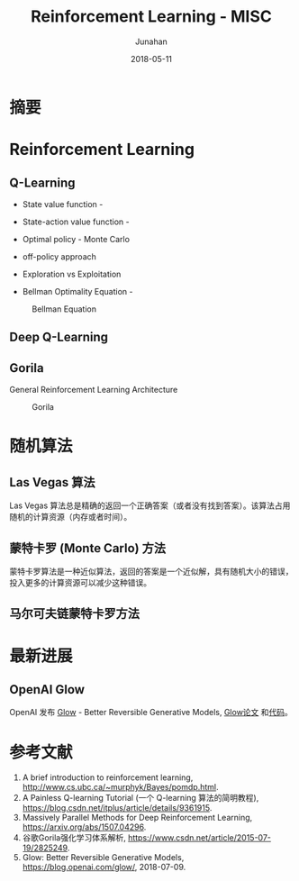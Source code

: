 # -*- mode: org; coding: utf-8; -*-
#+TITLE:              Reinforcement Learning - MISC
#+AUTHOR:         Junahan
#+EMAIL:             junahan@outlook.com
#+DATE:              2018-05-11
#+LANGUAGE:    CN
#+OPTIONS:        H:3 num:t toc:t \n:nil @:t ::t |:t ^:t -:t f:t *:t <:t
#+OPTIONS:        TeX:t LaTeX:t skip:nil d:nil todo:t pri:nil tags:not-in-toc
#+INFOJS_OPT:   view:nil toc:nil ltoc:t mouse:underline buttons:0 path:http://orgmode.org/org-info.js
#+LICENSE:         CC BY 4.0

* 摘要

* Reinforcement Learning

** Q-Learning
- State value function - 
- State-action value function - 
- Optimal policy - Monte Carlo
- off-policy approach
- Exploration vs Exploitation

- Bellman Optimality Equation - 
#+CAPTION: Bellman Equation
#+ATTR_HTML: :width 60%
[[file:images/bellman-equation.png]]

** Deep Q-Learning

** Gorila
General Reinforcement Learning Architecture
#+CAPTION: Gorila
#+ATTR_HTML: :width %60
[[file:images/gorila_architecture.png]]

* 随机算法
** Las Vegas 算法
Las Vegas 算法总是精确的返回一个正确答案（或者没有找到答案）。该算法占用随机的计算资源（内存或者时间）。

** 蒙特卡罗 (Monte Carlo) 方法
蒙特卡罗算法是一种近似算法，返回的答案是一个近似解，具有随机大小的错误，投入更多的计算资源可以减少这种错误。

** 马尔可夫链蒙特卡罗方法

* 最新进展
** OpenAI Glow
OpenAI 发布 [[https://blog.openai.com/glow/][Glow]] - Better Reversible Generative Models, [[https://d4mucfpksywv.cloudfront.net/research-covers/glow/paper/glow.pdf][Glow论文]] 和[[https://github.com/openai/glow][代码]]。

* 参考文献
11. A brief introduction to reinforcement learning, http://www.cs.ubc.ca/~murphyk/Bayes/pomdp.html.
21. A Painless Q-learning Tutorial (一个 Q-learning 算法的简明教程), https://blog.csdn.net/itplus/article/details/9361915.
25. Massively Parallel Methods for Deep Reinforcement Learning, https://arxiv.org/abs/1507.04296.
27. 谷歌Gorila强化学习体系解析, https://www.csdn.net/article/2015-07-19/2825249.
51. Glow: Better Reversible Generative Models, https://blog.openai.com/glow/, 2018-07-09.


